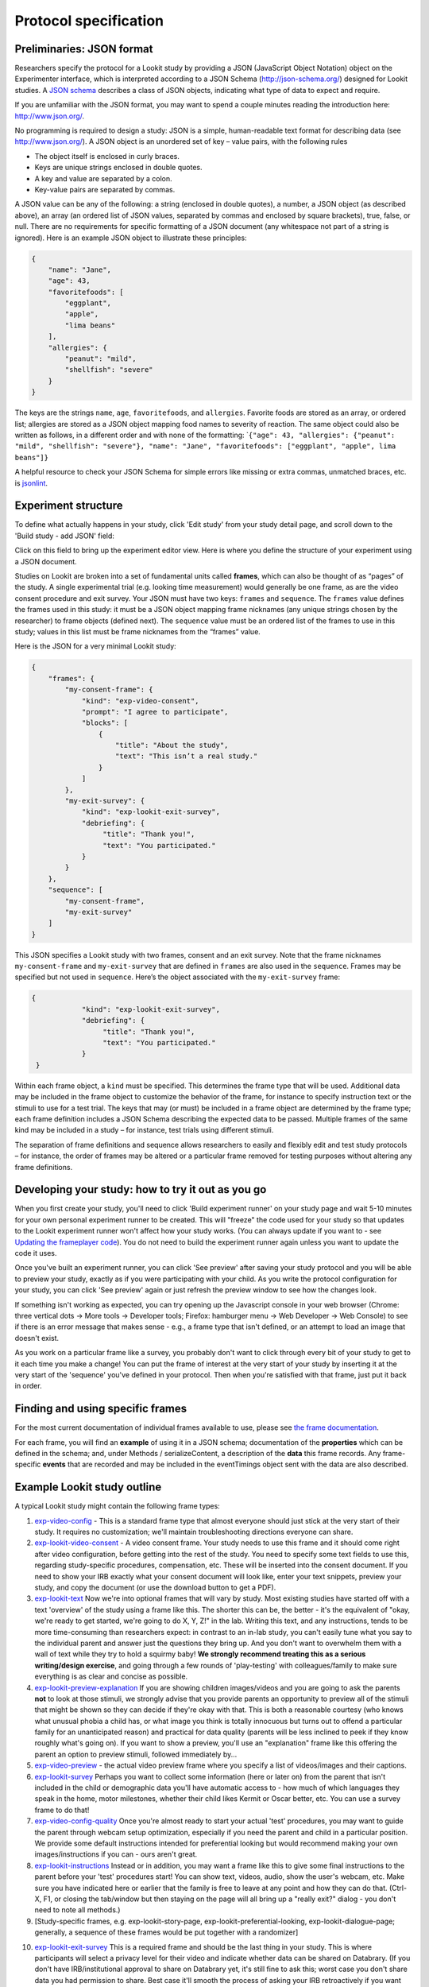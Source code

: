 Protocol specification
===================================

.. _JSON Overview:

Preliminaries: JSON format
---------------------------

Researchers specify the protocol for a Lookit study by providing a JSON
(JavaScript Object Notation) object on the Experimenter interface, which
is interpreted according to a JSON Schema (http://json-schema.org/)
designed for Lookit studies. A `JSON
schema <http://json-schema.org/examples.html>`__ describes a class of
JSON objects, indicating what type of data to expect and require.

If you are unfamiliar with the JSON format, you may want to spend a
couple minutes reading the introduction here: http://www.json.org/.

No programming is required to design a study: JSON is a simple,
human-readable text format for describing data (see
http://www.json.org/). A JSON object is an unordered set of key – value
pairs, with the following rules

- The object itself is enclosed in curly braces.
- Keys are unique strings enclosed in double quotes.
- A key and value are separated by a colon.
- Key-value pairs are separated by commas.

A JSON value can be any of the following: a string (enclosed in double
quotes), a number, a JSON object (as described above), an array (an
ordered list of JSON values, separated by commas and enclosed by square
brackets), true, false, or null. There are no requirements for specific
formatting of a JSON document (any whitespace not part of a string is
ignored). Here is an example JSON object to illustrate these principles:

.. code:: json

   {
       "name": "Jane",
       "age": 43,
       "favoritefoods": [
           "eggplant",
           "apple",
           "lima beans"
       ],
       "allergies": {
           "peanut": "mild",
           "shellfish": "severe"
       }
   }

The keys are the strings ``name``, ``age``, ``favoritefoods``, and
``allergies``. Favorite foods are stored as an array, or ordered list;
allergies are stored as a JSON object mapping food names to severity of
reaction. The same object could also be written as follows, in a
different order and with none of the formatting:
\`\ ``{"age": 43, "allergies": {"peanut": "mild", "shellfish": "severe"}, "name": "Jane", "favoritefoods": ["eggplant", "apple", lima beans"]}``

A helpful resource to check your JSON Schema for simple errors like
missing or extra commas, unmatched braces, etc. is
`jsonlint <http://jsonlint.com/>`_.

Experiment structure
--------------------

To define what actually happens in your study, click 'Edit study' from your study detail
page, and scroll down to the 'Build study - add JSON' field:

.. image:: _static/img/edit_json.png
    :alt: Build study field on study edit page

Click on this field to bring up the experiment editor view.  Here is where you 
define the structure of your experiment using a JSON document.

Studies on Lookit are broken into a set of fundamental units called
**frames**, which can also be thought of as “pages” of the study. A
single experimental trial (e.g. looking time measurement) would
generally be one frame, as are the video consent procedure and exit survey. 
Your JSON must have two keys: ``frames`` and
``sequence``. The ``frames`` value defines the frames used in this
study: it must be a JSON object mapping frame nicknames (any unique
strings chosen by the researcher) to frame objects (defined next). The
``sequence`` value must be an ordered list of the frames to use in this
study; values in this list must be frame nicknames from the “frames”
value. 

Here is the JSON for a very minimal Lookit study:

.. code:: json

   {
       "frames": {
           "my-consent-frame": {
               "kind": "exp-video-consent",
               "prompt": "I agree to participate",
               "blocks": [
                   {
                       "title": "About the study",
                       "text": "This isn’t a real study."
                   }
               ]
           },
           "my-exit-survey": {
               "kind": "exp-lookit-exit-survey",
               "debriefing": {
                    "title": "Thank you!",
                    "text": "You participated."
               }
           }
       },
       "sequence": [
           "my-consent-frame",
           "my-exit-survey"
       ]
   }

This JSON specifies a Lookit study with two frames, consent and an exit
survey. Note that the frame nicknames ``my-consent-frame`` and
``my-exit-survey`` that are defined in ``frames`` are also used in the
``sequence``. Frames may be specified but not used in ``sequence``.
Here’s the object associated with the ``my-exit-survey`` frame:

.. code:: json

   {
               "kind": "exp-lookit-exit-survey",
               "debriefing": {
                    "title": "Thank you!",
                    "text": "You participated."
               }
    }

Within each frame object, a ``kind`` must be specified. This determines
the frame type that will be used. Additional data may be included in the
frame object to customize the behavior of the frame, for instance to
specify instruction text or the stimuli to use for a test trial. The
keys that may (or must) be included in a frame object are determined by
the frame type; each frame definition includes a JSON Schema describing
the expected data to be passed. Multiple frames of the same kind may be
included in a study – for instance, test trials using different stimuli.

The separation of frame definitions and sequence allows researchers to
easily and flexibly edit and test study protocols – for instance, the
order of frames may be altered or a particular frame removed for testing
purposes without altering any frame definitions.


Developing your study: how to try it out as you go
---------------------------------------------------

When you first create your study, you'll need to click 'Build experiment runner' on your study page and wait 5-10 minutes for your own personal experiment runner to be created. This will "freeze" the code used for your study so that updates to the Lookit experiment runner won't affect how your study works. (You can always update if you want to - see `Updating the frameplayer code <researchers-update-code>`_). You do not need to build the experiment runner again unless you want to update the code it uses.

Once you've built an experiment runner, you can click 'See preview' after saving your study protocol and you will be able to preview your study, exactly as if you were participating with your child. As you write the protocol configuration for your study, you can click 'See preview' again or just refresh the preview window to see how the changes look. 

If something isn't working as expected, you can try opening up the Javascript console in your web browser (Chrome: three vertical dots -> More tools -> Developer tools; Firefox: hamburger menu -> Web Developer -> Web Console) to see if there is an error message that makes sense - e.g., a frame type that isn't defined, or an attempt to load an image that doesn't exist.

As you work on a particular frame like a survey, you probably don't want to click through every bit of your study to get to it each time you make a change! You can put the frame of interest at the very start of your study by inserting it at the very start of the 'sequence' you've defined in your protocol. Then when you're satisfied with that frame, just put it back in order. 


Finding and using specific frames
---------------------------------

For the most current documentation of individual frames available to
use, please see `the frame documentation <https://lookit.github.io/ember-lookit-frameplayer/>`_.

For each frame, you will find an **example** of using it in a JSON
schema; documentation of the **properties** which can be defined in the
schema; and, under Methods / serializeContent, a description of the
**data** this frame records. Any frame-specific **events** that are
recorded and may be included in the eventTimings object sent with the
data are also described.


.. _typical_study_schema:

Example Lookit study outline
------------------------------------------------------------

A typical Lookit study might contain the following frame types:

1.  `exp-video-config <https://lookit.github.io/ember-lookit-frameplayer/classes/Exp-video-config.html>`_ - This is a standard frame type that almost everyone should just stick at the very start of their study. It requires no customization; we'll maintain troubleshooting directions everyone can share.
2.  `exp-lookit-video-consent <https://lookit.github.io/ember-lookit-frameplayer/classes/Exp-lookit-video-consent.html>`_ - A video consent frame. Your study needs to use this frame and it should come right after video configuration, before getting into the rest of the study. You need to specify some text fields to use this, regarding study-specific procedures, compensation, etc. These will be inserted into the consent document. If you need to show your IRB exactly what your consent document will look like, enter your text snippets, preview your study, and copy the document (or use the download button to get a PDF). 
3.  `exp-lookit-text <https://lookit.github.io/ember-lookit-frameplayer/classes/Exp-lookit-text.html>`_ Now we're into optional frames that will vary by study. Most existing studies have started off with a text 'overview' of the study using a frame like this. The shorter this can be, the better - it's the equivalent of "okay, we're ready to get started, we're going to do X, Y, Z!" in the lab. Writing this text, and any instructions, tends to be more time-consuming than researchers expect: in contrast to an in-lab study, you can't easily tune what you say to the individual parent and answer just the questions they bring up. And you don't want to overwhelm them with a wall of text while they try to hold a squirmy baby! **We strongly recommend treating this as a serious writing/design exercise**, and going through a few rounds of 'play-testing' with colleagues/family to make sure everything is as clear and concise as possible. 
4.  `exp-lookit-preview-explanation <https://lookit.github.io/ember-lookit-frameplayer/classes/Exp-lookit-preview-explanation.html>`_ If you are showing children images/videos and you are going to ask the parents **not** to look at those stimuli, we strongly advise that you provide parents an opportunity to preview all of the stimuli that might be shown so they can decide if they're okay with that. This is both a reasonable courtesy (who knows what unusual phobia a child has, or what image you think is totally innocuous but turns out to offend a particular family for an unanticipated reason) and practical for data quality (parents will be less inclined to peek if they know roughly what's going on). If you want to show a preview, you'll use an "explanation" frame like this offering the parent an option to preview stimuli, followed immediately by...
5.  `exp-video-preview <https://lookit.github.io/ember-lookit-frameplayer/classes/Exp-video-preview.html>`_ - the actual video preview frame where you specify a list of videos/images and their captions. 
6.  `exp-lookit-survey <https://lookit.github.io/ember-lookit-frameplayer/classes/Exp-lookit-survey.html>`_ Perhaps you want to collect some information (here or later on) from the parent that isn't included in the child or demographic data you'll have automatic access to - how much of which languages they speak in the home, motor milestones, whether their child likes Kermit or Oscar better, etc. You can use a survey frame to do that!
7.  `exp-video-config-quality <https://lookit.github.io/ember-lookit-frameplayer/classes/Exp-video-config-quality.html>`_ Once you're almost ready to start your actual 'test' procedures, you may want to guide the parent through webcam setup optimization, especially if you need the parent and child in a particular position. We provide some default instructions intended for preferential looking but would recommend making your own images/instructions if you can - ours aren't great.
8.  `exp-lookit-instructions <https://lookit.github.io/ember-lookit-frameplayer/classes/Exp-lookit-instructions.html>`_ Instead or in addition, you may want a frame like this to give some final instructions to the parent before your 'test' procedures start! You can show text, videos, audio, show the user's webcam, etc. Make sure you have indicated here or earlier that the family is free to leave at any point and how they can do that. (Ctrl-X, F1, or closing the tab/window but then staying on the page will all bring up a "really exit?" dialog - you don't need to note all methods.) 
9.  [Study-specific frames, e.g. 
    exp-lookit-story-page, exp-lookit-preferential-looking,
    exp-lookit-dialogue-page; generally, a sequence of these frames
    would be put together with a randomizer]
    
.. _debriefing-info:

10. `exp-lookit-exit-survey <https://lookit.github.io/ember-lookit-frameplayer/classes/Exp-lookit-exit-survey.html>`_ This is a required frame and should be the last thing in your study. This is where participants will select a privacy level for their video and indicate whether data can be shared on Databrary. (If you don't have IRB/institutional approval to share on Databrary yet, it's still fine to ask this; worst case you don't share data you had permission to share. Best case it'll smooth the process of asking your IRB retroactively if you want to!) Your participants will also have the option to withdraw video beyond the consent video entirely - this is rare (<1 percent of responses). These video settings are provided at the end, rather than the start, of the study so that parents already know roughly what happened and can better judge how comfortable they are with the video being shared. (E.g., "did my child pick his nose the whole time?")

    The 'debriefing' field of this frame is **very important**! This is a chance to explain the purpose of your study and how the family helped; at this point it's more obvious to the participant that skimming the info is fine if they're not super-interested, so you can elaborate in ways you might have avoided ahead of time in the interest of keeping instructions short. You may want to mention the various conditions kids were assigned to if you didn't before, and try to head off any concerns parents might have about how their child 'did' on the study, especially if there are 'correct' answers that will have been obvious to a parent. It's great if you can link people to a layperson-accessible article on a related topic - e.g., media coverage of one of your previous studies in this research program, a talk on Youtube, a parenting resource. 
    
    If you are compensating participants, restate what the compensation is (and any conditions), and let them know when to expect their payment! E.g.: "To thank you for your participation, we'll be emailing you a $4 Amazon gift card - this should arrive in your inbox within the next week after we confirm your consent video and check that your child is in the age range for this study. (If you don't hear from us by then, feel free to reach out!) If you participate again with another child in the age range, you'll receive one gift card per child."


Recording webcam video
-----------------------

Some frames include functionality to record video from the participant's webcam during some or all of the frame. This will be described in the frame's documentation, including any parameters you can set to turn on/off or otherwise change the behavior of the recording. Recording may start/stop automatically in the background, or the participant may click to start and stop recording or even immediately view their recording. For test trials, the webcam is generally not displayed to the participant while recording, as it would be more interesting than almost all stimuli we could create. 

You also have the option to start or stop a multi-frame or 'session-level' recording on **any** frame, by using the `startSessionRecording <https://lookit.github.io/ember-lookit-frameplayer/classes/Exp-frame-base.html#property_startSessionRecording>`_  and `endSessionRecording <https://lookit.github.io/ember-lookit-frameplayer/classes/Exp-frame-base.html#property_endSessionRecording>`_ parameters. The recording will start at the beginning of the frame with startSessionRecording set to true, and end at the end of the frame with endSessionRecording set to true. In between, recording will continue, and all events captured will include the name of the video and the approximate time relative to the start of that video.

Frame groups
-----------------

Sometimes it may be convenient to group several frames together. To do this, set the frame ``"kind"`` to ``"group"``. You will also need to provide a ``"frameList"`` which is a list of frames that go in this group. You can optionally provide a ``"commonFrameProperties"`` object which provides default parameter-value pairs to add to each frame in the list (any parameters additionally defined in the ``frameList`` will take precedence). As with other frames, ``"parameters"`` can be defined on the frame group to allow substitution of values. 

Here is an example of a frame group that just contains two text frames:

.. code:: json

    "testFrameGroup": {
        "kind": "group",
        "frameList": [
            {
                "id": "first-test-trial",
                "blocks": [
                    {
                        text: "Hello and welcome to the study"
                    }
                ]
            },
            {
                "id": "second-test-trial",
                "blocks": [
                    {
                        text: "Some more info"
                    }
                ]
            }
        ],
        "commonFrameProperties": {
            "kind":  "exp-lookit-text"
        }
    }


.. _Frame parameters:

Defining frame parameters to reuse or randomize values
-------------------------------------------------------

Rather than inserting actual values for frame properties such as stimulus image locations, you may want sometimes want to use a variable the way you would in a programming language - for instance, so that you can show the same cat picture throughout a group of frames, without having to replace it in ten separate places if you decide to use a different one.
You can accomplish this (and more, including selecting randomly from or cycling through lists of values) by setting the ``"parameters"`` property on any frame (including frame groups and randomizers). For details, see the `exp-frame-base documentation <https://lookit.github.io/ember-lookit-frameplayer/classes/Exp-frame-base.html#property_parameters>`_.

Case study: randomizing the order of options in a survey
~~~~~~~~~~~~~~~~~~~~~~~~~~~~~~~~~~~~~~~~~~~~~~~~~~~~~~~~~~

Suppose you're including a survey where you ask participants to record whether their child performed a certain task, and you want to present the options in a random order to avoid systematically biasing the results towards either option. You start with a survey frame like this (see the frame docs for more information about this frame):

.. code:: json

    "example-survey": {
        "kind": "exp-lookit-survey",
        "formSchema": {
            "schema": {
                "type": "object",
                "title": "And now, a thrilling survey!",
                "properties": {
                    "didit": {
                        "enum": ["yes", "no"],
                        "type": "string",
                        "title": "Did your child do the thing?",
                        "default": ""
                    }
                }
            },
            "options": {
                "fields": {
                    "didit": {
                        "type": "radio",
                        "validator": "required-field"
                    }
                }
            }
        }
    },

To randomize the options, we'll need to make a few small changes. First, add ``"sort": false`` to the options for your ``didit`` field, so that AlpacaJS doesn't automatically sort the options alphabetically. 

Next, you want the ``enum`` list for ``didit`` to actually be in random order. To achieve that, you can add a property like ``DIDIT_OPTIONS`` as a frame property, and then specify that the value of ``enum`` should be a random permutation of that list, like this:

.. code:: json

    "example-survey": {
        "kind": "exp-lookit-survey",
        "formSchema": {
            "schema": {
                "type": "object",
                "title": "And now, a thrilling survey!",
                "properties": {
                    "didit": {
                        "enum": "DIDIT_OPTIONS#PERM",
                        "type": "string",
                        "title": "Did your child do the thing?",
                        "default": ""
                    }
                }
            },
            "options": {
                "fields": {
                    "didit": {
                        "sort": false,
                        "type": "radio",
                        "validator": "required-field"
                    }
                }
            }
        },
        "parameters": {
            "DIDIT_OPTIONS": ["yes", "no"]
        }
    },
    
